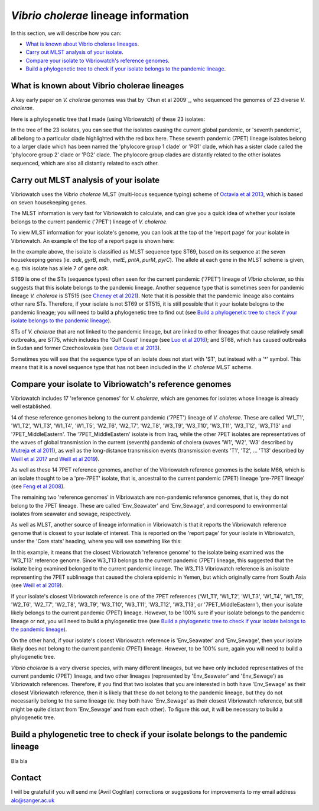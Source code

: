 *Vibrio cholerae* lineage information
=====================================

In this section, we will describe how you can:

* `What is known about Vibrio cholerae lineages`_.
* `Carry out MLST analysis of your isolate`_.
* `Compare your isolate to Vibriowatch's reference genomes`_.
* `Build a phylogenetic tree to check if your isolate belongs to the pandemic lineage`_.

What is known about Vibrio cholerae lineages
--------------------------------------------

A key early paper on *V. cholerae* genomes was that by `Chun et al 2009`_, who sequenced the genomes of 23 diverse *V. cholerae*.

Here is a phylogenetic tree that I made (using Vibriowatch) of these 23 isolates:

.. image:: Picture18.png
  :width: 650
  
In the tree of the 23 isolates, you can see that the isolates causing the current global pandemic, or 'seventh pandemic', all belong to a particular clade highlighted with the red box here. These seventh pandemic (7PET) lineage isolates belong to a larger clade which has been named the 'phylocore group 1 clade' or 'PG1' clade, which has a sister clade called the 'phylocore group 2' clade or 'PG2' clade. The phylocore group clades are distantly related to the other isolates sequenced, which are also all distantly related to each other.

Carry out MLST analysis of your isolate
---------------------------------------

Vibriowatch uses the *Vibrio cholerae* MLST (multi-locus sequence typing) scheme of `Octavia et al 2013`_, which is based on seven housekeeping genes.

.. _Octavia et al 2013: https://pubmed.ncbi.nlm.nih.gov/23776471/

The MLST information is very fast for Vibriowatch to calculate, and can give you a quick idea of whether your isolate belongs to the current pandemic ('7PET') lineage of *V. cholerae*.

To view MLST information for your isolate's genome, you can look at the top of the 'report page' for your isolate in Vibriowatch.
An example of the top of a report page is shown here:

.. image:: Picture15.png
  :width: 500
  
In the example above, the isolate is classified as MLST sequence type ST69, based on its sequence at the seven housekeeping genes (ie. *adk*, *gyrB*, *mdh*, *metE*, *pntA*, *purM*, *pyrC*). The allele at each gene in the MLST scheme is given, e.g. this isolate has allele 7 of gene *adk*. 

ST69 is one of the STs (sequence types) often seen for the current pandemic ('7PET') lineage of *Vibrio cholerae*, so this suggests that this isolate belongs to the pandemic lineage. Another sequence type that is sometimes seen for pandemic lineage *V. cholerae* is ST515 (see `Cheney et al 2021`_). Note that it is possible that the pandemic lineage also contains other rare STs. Therefore, if your isolate is not ST69 or ST515, it is still possible that it your isolate belogns to the pandemic lineage; you will need to build a phylogenetic tree to find out (see `Build a phylogenetic tree to check if your isolate belongs to the pandemic lineage`_).

.. _Cheney et al 2021: https://pubmed.ncbi.nlm.nih.gov/34427512/

STs of *V. cholerae* that are not linked to the pandemic lineage, but are linked to other lineages that cause relatively small outbreaks, are ST75, which includes the 'Gulf Coast' lineage (see `Luo et al 2016`_); and ST68, which has caused outbreaks in Sudan and former Czechoslovakia (see `Octavia et al 2013`_). 

.. _Luo et al 2016: https://pubmed.ncbi.nlm.nih.gov/26920786/

.. _Octavia et al 2013: https://pubmed.ncbi.nlm.nih.gov/23776471/

Sometimes you will see that the sequence type of an isolate does not start with 'ST', but instead with a '*' symbol. This means that it is a novel sequence type that has not been included in the *V. cholerae* MLST scheme.

Compare your isolate to Vibriowatch's reference genomes
-------------------------------------------------------

Vibriowatch includes 17 'reference genomes' for *V. cholerae*, which are genomes for isolates whose lineage is already well established. 

14 of these reference genomes belong to the current pandemic ('7PET') lineage of *V. cholerae*. These are called 'W1_T1', 'W1_T2', 'W1_T3', 'W1_T4', 'W1_T5', 'W2_T6', 'W2_T7', 'W2_T8', 'W3_T9', 'W3_T10', 'W3_T11', 'W3_T12', 'W3_T13' and '7PET_MiddleEastern'. The '7PET_MiddleEastern' isolate is from Iraq, while the other 7PET isolates are representatives of the waves of global transmission in the current (seventh) pandemic of cholera (waves 'W1', 'W2', 'W3' described by `Mutreja et al 2011`_), as well as the long-distance transmission events (transmission events 'T1', 'T2', ... 'T13' described by `Weill et al 2017`_ and `Weill et al 2019`_). 

.. _Mutreja et al 2011: https://pubmed.ncbi.nlm.nih.gov/21866102/

.. _Weill et al 2017: https://pubmed.ncbi.nlm.nih.gov/29123067/

.. _Weill et al 2019: https://pubmed.ncbi.nlm.nih.gov/30602788/

As well as these 14 7PET reference genomes, another of the Vibriowatch reference genomes is the isolate M66, which is an isolate thought to be a 'pre-7PET' isolate, that is, ancestral to the current pandemic (7PET) lineage 'pre-7PET lineage' (see `Feng et al 2008`_).

.. _Feng et al 2008: https://pubmed.ncbi.nlm.nih.gov/19115014/

The remaining two 'reference genomes' in Vibriowatch are non-pandemic reference genomes, that is, they do not belong to the 7PET lineage. These are called 'Env_Seawater' and 'Env_Sewage', and correspond to environmental isolates from seawater and sewage, respectively.

As well as MLST, another source of lineage information in Vibriowatch is that it reports the Vibriowatch reference genome that is closest to your isolate of interest. This is reported on the 'report page' for your isolate in Vibriowatch, under the 'Core stats' heading, where you will see something like this:

.. image:: Picture16.png
  :width: 150
  
In this example, it means that the closest Vibriowatch 'reference genome' to the isolate being examined was the 'W3_T13' reference genome. Since W3_T13 belongs to the current pandemic (7PET) lineage, this suggested that the isolate being examined belonged to the current pandemic lineage. The W3_T13 Vibriowatch reference is an isolate representing the 7PET sublineage that caused the cholera epidemic in Yemen, but which originally came from South Asia (see `Weill et al 2019`_). 

.. _Weill et al 2019: https://pubmed.ncbi.nlm.nih.gov/30602788/

If your isolate's closest Vibriowatch reference is one of the 7PET references ('W1_T1', 'W1_T2', 'W1_T3', 'W1_T4', 'W1_T5', 'W2_T6', 'W2_T7', 'W2_T8', 'W3_T9', 'W3_T10', 'W3_T11', 'W3_T12', 'W3_T13', or '7PET_MiddleEastern'), then your isolate likely belongs to the current pandemic (7PET) lineage. However, to be 100% sure if your isolate belongs to the pandemic lineage or not, you will need to build a phylogenetic tree (see `Build a phylogenetic tree to check if your isolate belongs to the pandemic lineage`_).

On the other hand, if your isolate's closest Vibriowatch reference is 'Env_Seawater' and 'Env_Sewage', then your isolate likely does not belong to the current pandemic (7PET) lineage. However, to be 100% sure, again you will need to build a phylogenetic tree.

*Vibrio cholerae* is a very diverse species, with many different lineages, but we have only included representatives of the current pandemic (7PET) lineage, and two other lineages (represented by 'Env_Seawater' and 'Env_Sewage') as Vibriowatch references. Therefore, if you find that two isolates
that you are interested in both have 'Env_Sewage' as their closest Vibriowatch reference, then it is likely that these do not belong to the pandemic lineage, but they do not necessarily belong to the same lineage (ie. they both have 'Env_Sewage' as their closest Vibriowatch reference, but still might be quite distant from 'Env_Sewage' and from each other). To figure this out, it will be necessary to build a phylogenetic tree. 

Build a phylogenetic tree to check if your isolate belongs to the pandemic lineage
----------------------------------------------------------------------------------

Bla bla

Contact
-------

I will be grateful if you will send me (Avril Coghlan) corrections or suggestions for improvements to my email address alc@sanger.ac.uk


